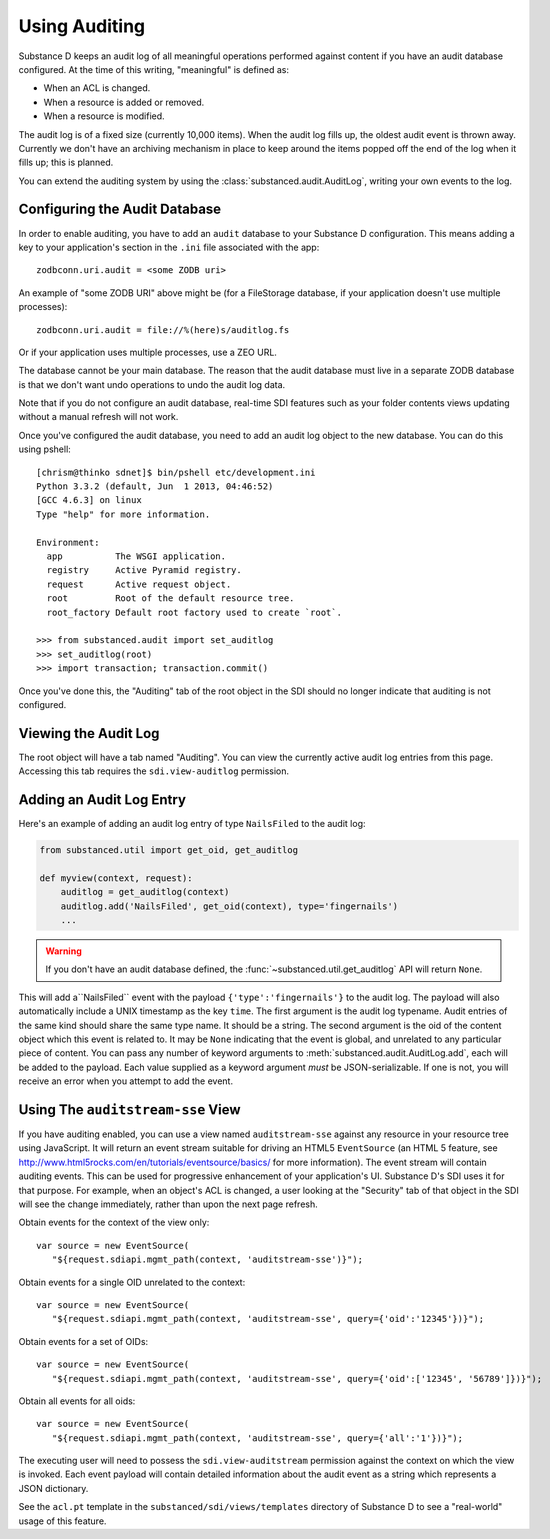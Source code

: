 ==============
Using Auditing
==============

Substance D keeps an audit log of all meaningful operations performed against
content if you have an audit database configured.  At the time of this writing, "meaningful" is defined as:

- When an ACL is changed.

- When a resource is added or removed.

- When a resource is modified.

The audit log is of a fixed size (currently 10,000 items).  When the audit log
fills up, the oldest audit event is thrown away.  Currently we don't have an
archiving mechanism in place to keep around the items popped off the end of the
log when it fills up; this is planned.

You can extend the auditing system by using the
:class:`substanced.audit.AuditLog`, writing your own events to the log.

Configuring the Audit Database
==============================

In order to enable auditing, you have to add an ``audit`` database to your
Substance D configuration.  This means adding a key to your application's 
section in the ``.ini`` file associated with the app::

  zodbconn.uri.audit = <some ZODB uri>

An example of "some ZODB URI" above might be (for a FileStorage database, if 
your application doesn't use multiple processes)::

  zodbconn.uri.audit = file://%(here)s/auditlog.fs

Or if your application uses multiple processes, use a ZEO URL.

The database cannot be your main database.  The reason that the audit database
must live in a separate ZODB database is that we don't want undo operations to
undo the audit log data.

Note that if you do not configure an audit database, real-time SDI features
such as your folder contents views updating without a manual refresh will not 
work.

Once you've configured the audit database, you need to add an audit log object
to the new database.  You can do this using pshell::

    [chrism@thinko sdnet]$ bin/pshell etc/development.ini 
    Python 3.3.2 (default, Jun  1 2013, 04:46:52) 
    [GCC 4.6.3] on linux
    Type "help" for more information.

    Environment:
      app          The WSGI application.
      registry     Active Pyramid registry.
      request      Active request object.
      root         Root of the default resource tree.
      root_factory Default root factory used to create `root`.

    >>> from substanced.audit import set_auditlog
    >>> set_auditlog(root)
    >>> import transaction; transaction.commit()

Once you've done this, the "Auditing" tab of the root object in the SDI should
no longer indicate that auditing is not configured.

Viewing the Audit Log
=====================

The root object will have a tab named "Auditing".  You can view the currently
active audit log entries from this page.  Accessing this tab requires the
``sdi.view-auditlog`` permission.

Adding an Audit Log Entry
=========================

Here's an example of adding an audit log entry of type ``NailsFiled`` to the
audit log:

.. code-block:: python

   from substanced.util import get_oid, get_auditlog

   def myview(context, request):
       auditlog = get_auditlog(context)
       auditlog.add('NailsFiled', get_oid(context), type='fingernails')
       ...

.. warning::

   If you don't have an audit database defined, the 
   :func:`~substanced.util.get_auditlog` API will return ``None``.

This will add a``NailsFiled`` event with the payload
``{'type':'fingernails'}`` to the audit log.  The payload will also
automatically include a UNIX timestamp as the key ``time``.  The first argument
is the audit log typename.  Audit entries of the same kind should share the
same type name.  It should be a string.  The second argument is the oid of the
content object which this event is related to.  It may be ``None`` indicating
that the event is global, and unrelated to any particular piece of content.
You can pass any number of keyword arguments to
:meth:`substanced.audit.AuditLog.add`, each will be added to the payload.
Each value supplied as a keyword argument *must* be JSON-serializable.  If one
is not, you will receive an error when you attempt to add the event.

Using The ``auditstream-sse`` View
==================================

If you have auditing enabled, you can use a view named ``auditstream-sse`` 
against any resource in your resource tree using JavaScript.  It will return
an event stream suitable for driving an HTML5 ``EventSource`` (an HTML 5 
feature, see http://www.html5rocks.com/en/tutorials/eventsource/basics/ for more
information).  The event stream will contain auditing events.  This can be used
for progressive enhancement of your application's UI.  Substance D's SDI uses
it for that purpose.  For example, when an object's ACL is changed, a user
looking at the "Security" tab of that object in the SDI will see the change
immediately, rather than upon the next page refresh.

Obtain events for the context of the view only::

 var source = new EventSource(
    "${request.sdiapi.mgmt_path(context, 'auditstream-sse')}");

Obtain events for a single OID unrelated to the context::

 var source = new EventSource(
    "${request.sdiapi.mgmt_path(context, 'auditstream-sse', query={'oid':'12345'})}");

Obtain events for a set of OIDs::

 var source = new EventSource(
    "${request.sdiapi.mgmt_path(context, 'auditstream-sse', query={'oid':['12345', '56789']})}");

Obtain all events for all oids::

 var source = new EventSource(
    "${request.sdiapi.mgmt_path(context, 'auditstream-sse', query={'all':'1'})}");

The executing user will need to possess the ``sdi.view-auditstream`` permission
against the context on which the view is invoked.  Each event payload will
contain detailed information about the audit event as a string which represents
a JSON dictionary.

See the ``acl.pt`` template in the ``substanced/sdi/views/templates`` directory
of Substance D to see a "real-world" usage of this feature.

